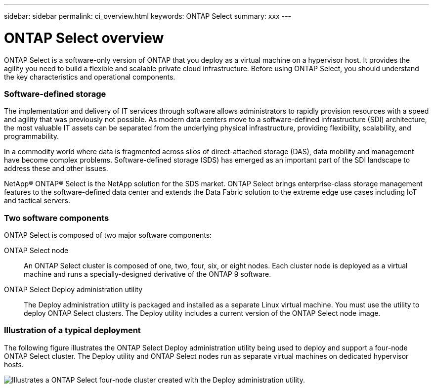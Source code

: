 ---
sidebar: sidebar
permalink: ci_overview.html
keywords: ONTAP Select
summary: xxx
---

= ONTAP Select overview
:hardbreaks:
:nofooter:
:icons: font
:linkattrs:
:imagesdir: ./media/

[.lead]
ONTAP Select is a software-only version of ONTAP that you deploy as a virtual machine on a hypervisor host. It provides the agility you need to build a flexible and scalable private cloud infrastructure. Before using ONTAP Select, you should understand the key characteristics and operational components.

=== Software-defined storage

The implementation and delivery of IT services through software allows administrators to rapidly provision resources with a speed and agility that was previously not possible. As modern data centers move to a software-defined infrastructure (SDI) architecture, the most valuable IT assets can be separated from the underlying physical infrastructure, providing flexibility, scalability, and programmability.

In a commodity world where data is fragmented across silos of direct-attached storage (DAS), data mobility and management have become complex problems. Software-defined storage (SDS) has emerged as an important part of the SDI landscape to address these and other issues.

NetApp® ONTAP® Select is the NetApp solution for the SDS market. ONTAP Select brings enterprise-class storage management features to the software-defined data center and extends the Data Fabric solution to the extreme edge use cases including IoT and tactical servers.

=== Two software components

ONTAP Select is composed of two major software components:

ONTAP Select node::
An ONTAP Select cluster is composed of one, two, four, six, or eight nodes. Each cluster node is deployed as a virtual machine and runs a specially-designed derivative of the ONTAP 9 software.

ONTAP Select Deploy administration utility::
The Deploy administration utility is packaged and installed as a separate Linux virtual machine. You must use the utility to deploy ONTAP Select clusters. The Deploy utility includes a current version of the ONTAP Select node image.

=== Illustration of a typical deployment

The following figure illustrates the ONTAP Select Deploy administration utility being used to deploy and support a four-node ONTAP Select cluster. The Deploy utility and ONTAP Select nodes run as separate virtual machines on dedicated hypervisor hosts.

image:ots_architecture.png[Illustrates a ONTAP Select four-node cluster created with the Deploy administration utility.]
